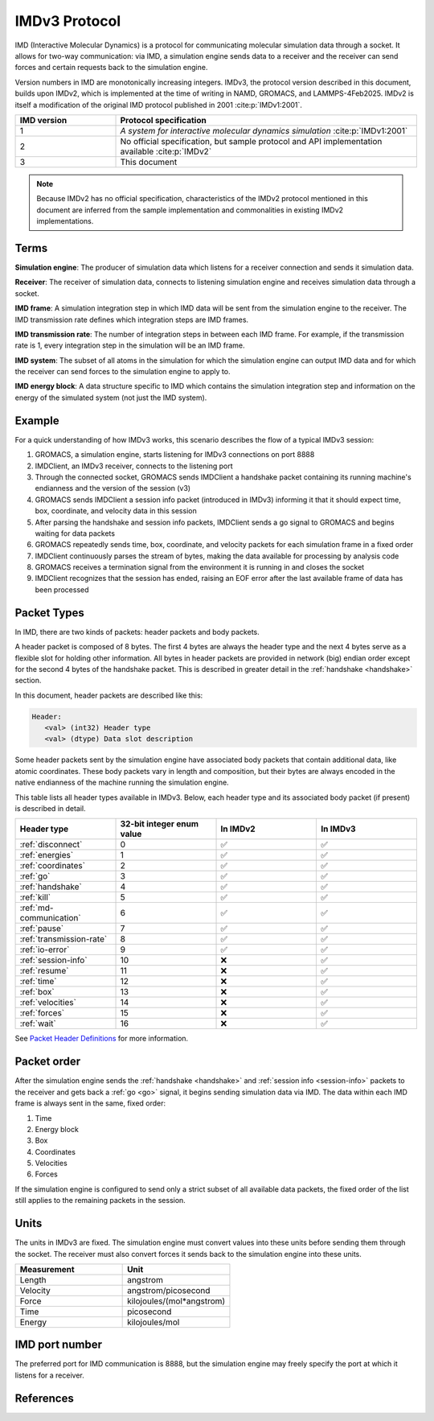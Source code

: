 IMDv3 Protocol
==============

IMD (Interactive Molecular Dynamics) is a protocol for communicating molecular simulation 
data through a socket. 
It allows for two-way communication: via IMD, a simulation engine sends data to a receiver 
and the receiver can send forces and certain requests back to the simulation engine.

Version numbers in IMD are monotonically increasing integers. 
IMDv3, the protocol version described in this document, builds upon IMDv2, which is implemented 
at the time of writing in NAMD, GROMACS, and LAMMPS-4Feb2025. IMDv2 is itself 
a modification of the original IMD protocol published in 2001 :cite:p:`IMDv1:2001`.

.. list-table::
   :widths: 10 30
   :header-rows: 1

   * - IMD version
     - Protocol specification
   * - 1
     - *A system for interactive molecular dynamics simulation* :cite:p:`IMDv1:2001`
   * - 2
     - No official specification, but sample protocol and API implementation available :cite:p:`IMDv2`
   * - 3
     - This document

.. note:: 

   Because IMDv2 has no official specification, characteristics of the IMDv2 protocol mentioned in this document are inferred from 
   the sample implementation and commonalities in existing IMDv2 implementations.

Terms
-----
**Simulation engine**: The producer of simulation data which listens for a receiver connection and sends it simulation data.

**Receiver**: The receiver of simulation data, connects to listening simulation engine and receives simulation data through a socket.

**IMD frame**: A simulation integration step in which IMD data will be sent from the simulation engine to the receiver. The IMD 
transmission rate defines which integration steps are IMD frames.

**IMD transmission rate**: The number of integration steps in between each IMD frame. For example,
if the transmission rate is 1, every integration step in the simulation will be an IMD frame.

**IMD system**: The subset of all atoms in the simulation for which the simulation engine can output IMD data
and for which the receiver can send forces to the simulation engine to apply to.

**IMD energy block**: A data structure specific to IMD which contains the simulation integration step and information
on the energy of the simulated system (not just the IMD system).

Example
-------

For a quick understanding of how IMDv3 works, this scenario describes the flow of a typical IMDv3 session:

1. GROMACS, a simulation engine, starts listening for IMDv3 connections on port 8888
2. IMDClient, an IMDv3 receiver, connects to the listening port
3. Through the connected socket, GROMACS sends IMDClient a handshake packet containing its running machine's endianness and the version of the session (v3)
4. GROMACS sends IMDClient a session info packet (introduced in IMDv3) informing it that it should expect time, box, coordinate, and velocity data in this session
5. After parsing the handshake and session info packets, IMDClient sends a go signal to GROMACS and begins waiting for data packets
6. GROMACS repeatedly sends time, box, coordinate, and velocity packets for each simulation frame in a fixed order
7. IMDClient continuously parses the stream of bytes, making the data available for processing by analysis code
8. GROMACS receives a termination signal from the environment it is running in and closes the socket
9. IMDClient recognizes that the session has ended, raising an EOF error after the last available frame of data has been processed

Packet Types
------------

In IMD, there are two kinds of packets: header packets and body packets.

A header packet is composed of 8 bytes. The first 4 bytes 
are always the header type and the next 4 bytes 
serve as a flexible slot for holding other information.
All bytes in header packets are provided in network (big)
endian order except for the second 4 
bytes of the handshake packet. This is described in greater detail
in the :ref:`handshake <handshake>` section.

In this document, header packets are described like this:

.. code-block:: none

   Header:
      <val> (int32) Header type
      <val> (dtype) Data slot description

Some header packets sent by the simulation engine have associated body packets that contain additional data, 
like atomic coordinates. These body packets vary in length and composition,
but their bytes are always encoded in the native endianness of the machine running the simulation engine.

This table lists all header types available in IMDv3. Below, each header type 
and its associated body packet (if present) is described in detail.

.. list-table::
   :widths: 10 10 10 10
   :header-rows: 1

   * - Header type
     - 32-bit integer enum value
     - In IMDv2
     - In IMDv3
   * - :ref:`disconnect`
     - 0
     - ✅
     - ✅
   * - :ref:`energies`
     - 1
     - ✅
     - ✅
   * - :ref:`coordinates`
     - 2
     - ✅
     - ✅
   * - :ref:`go`
     - 3 
     - ✅
     - ✅
   * - :ref:`handshake`
     - 4
     - ✅
     - ✅
   * - :ref:`kill`
     - 5
     - ✅
     - ✅
   * - :ref:`md-communication`
     - 6
     - ✅
     - ✅
   * - :ref:`pause`
     - 7 
     - ✅
     - ✅
   * - :ref:`transmission-rate`
     - 8
     - ✅
     - ✅
   * - :ref:`io-error`
     - 9
     - ✅
     - ✅
   * - :ref:`session-info`
     - 10
     - ❌
     - ✅
   * - :ref:`resume`
     - 11
     - ❌
     - ✅
   * - :ref:`time`
     - 12
     - ❌
     - ✅
   * - :ref:`box`
     - 13
     - ❌
     - ✅
   * - :ref:`velocities`
     - 14
     - ❌
     - ✅
   * - :ref:`forces`
     - 15
     - ❌
     - ✅
   * - :ref:`wait`
     - 16
     - ❌
     - ✅

.. _Packet Header Definitions: header_def.html

See `Packet Header Definitions`_ for more information.

Packet order
------------

After the simulation engine sends the :ref:`handshake <handshake>` and :ref:`session info <session-info>`
packets to the receiver and gets back a :ref:`go <go>` signal, it begins sending simulation data via
IMD. The data within each IMD frame is always sent in the same, fixed order:

1. Time
2. Energy block
3. Box
4. Coordinates
5. Velocities
6. Forces

If the simulation engine is configured to send only a strict subset of all
available data packets, the fixed order of the list still applies to the
remaining packets in the session. 

.. versionchanged:: 3

   In IMDv2, any packet order sent by the simulation engine is acceptable
   and IMD frames in the same session don't have to contain the same data packets.
   For example, an IMD frame in which only energies are sent can be followed by 
   an IMD frame in which only coordinates are sent. In IMDv3, all packets 
   specified in the session info must be sent for every IMD frame and in the same order.

Units
-----

The units in IMDv3 are fixed. The simulation engine must convert 
values into these units before sending them through the socket. 
The receiver must also convert forces it sends back to the simulation 
engine into these units.


.. list-table::
   :widths: 10 10
   :header-rows: 1

   * - Measurement
     - Unit
   * - Length
     - angstrom
   * - Velocity
     - angstrom/picosecond
   * - Force
     - kilojoules/(mol*angstrom)
   * - Time
     - picosecond
   * - Energy
     - kilojoules/mol

IMD port number
---------------

The preferred port for IMD communication is 8888, but the simulation engine may freely specify the 
port at which it listens for a receiver.

References
----------

.. bibliography::
